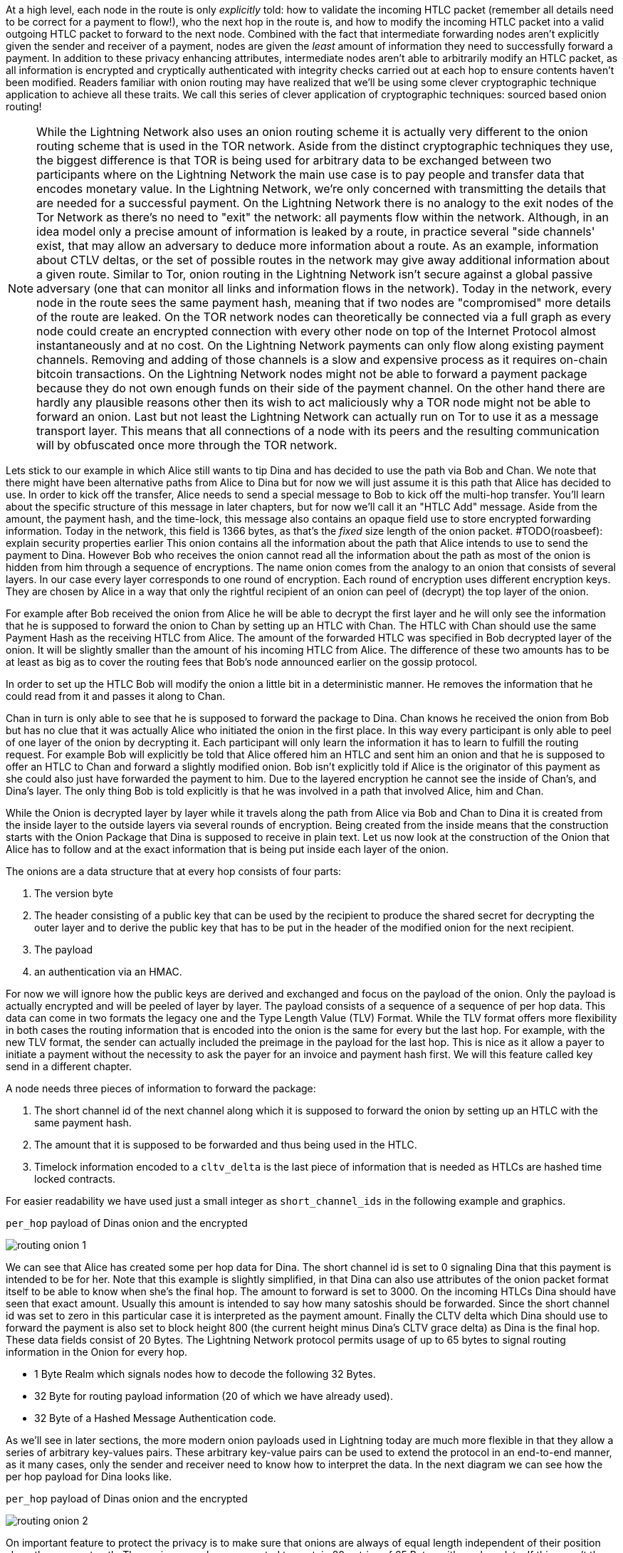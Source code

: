 


At a high level, each node in the route is only _explicitly_ told: how to validate the incoming HTLC packet (remember all details need to be correct for a payment to flow!), who the next hop in the route is, and how to modify the incoming HTLC packet into a valid outgoing HTLC packet to forward to the next node.
Combined with the fact that intermediate forwarding nodes aren't explicitly given the sender and receiver of a payment, nodes are given the _least_ amount of information they need to successfully forward a payment.
In addition to these privacy enhancing attributes, intermediate nodes aren't able to arbitrarily modify an HTLC packet, as all information is encrypted and cryptically authenticated with integrity checks carried out at each hop to ensure contents haven't been modified.
Readers familiar with onion routing may have realized that we'll be using some clever cryptographic technique application to achieve all these traits.
We call this series of clever application of cryptographic techniques: sourced based onion routing!



[NOTE]
====
While the Lightning Network also uses an onion routing scheme it is actually very different to the onion routing scheme that is used in the TOR network.
Aside from the distinct cryptographic techniques they use, the biggest difference is that TOR is being used for arbitrary data to be exchanged between two participants where on the Lightning Network the main use case is to pay people and transfer data that encodes monetary value.
In the Lightning Network, we're only concerned with transmitting the details that are needed for a successful payment.
On the Lightning Network there is no analogy to the exit nodes of the Tor Network as there's no need to "exit" the network: all payments flow within the network.
Although, in an idea model only a precise amount of information is leaked by a route, in practice several "side channels' exist, that may allow an adversary to deduce more information about a route.
As an example, information about CTLV deltas, or the set of possible routes in the network may give away additional information about a given route.
Similar to Tor, onion routing in the Lightning Network isn't secure against a global passive adversary (one that can monitor all links and information flows in the network).
Today in the network, every node in the route sees the same payment hash, meaning that if two nodes are "compromised" more details of the route are leaked.
On the TOR network nodes can theoretically be connected via a full graph as every node could create an encrypted connection with every other node on top of the Internet Protocol almost instantaneously and at no cost.
On the Lightning Network payments can only flow along existing payment channels.
Removing and adding of those channels is a slow and expensive process as it requires on-chain bitcoin transactions.
On the Lightning Network nodes might not be able to forward a payment package because they do not own enough funds on their side of the payment channel.
On the other hand there are hardly any plausible reasons other then its wish to act maliciously why a TOR node might not be able to forward an onion.
Last but not least the Lightning Network can actually run on Tor to use it as a message transport layer.
This means that all connections of a node with its peers and the resulting communication will by obfuscated once more through the TOR network.
====

Lets stick to our example in which Alice still wants to tip Dina and has decided to use the path via Bob and Chan.
We note that there might have been alternative paths from Alice to Dina but for now we will just assume it is this path that Alice has decided to use.
In order to kick off the transfer, Alice needs to send a special message to Bob to kick off the multi-hop transfer.
You'll learn about the specific structure of this message in later chapters, but for now we'll call it an "HTLC Add" message.
Aside from the amount, the payment hash, and the time-lock, this message also contains an opaque field use to store encrypted forwarding information.
Today in the network, this field is 1366 bytes, as that's the _fixed_ size length of the onion packet. #TODO(roasbeef): explain security properties earlier
This onion contains all the information about the path that Alice intends to use to send the payment to Dina.
However Bob who receives the onion cannot read all the information about the path as most of the onion is hidden from him through a sequence of encryptions.
The name onion comes from the analogy to an onion that consists of several layers. In our case every layer corresponds to one round of encryption.
Each round of encryption uses different encryption keys.
They are chosen by Alice in a way that only the rightful recipient of an onion can peel of (decrypt) the top layer of the onion.

For example after Bob received the onion from Alice he will be able to decrypt the first layer and he will only see the information that he is supposed to forward the onion to Chan by setting up an HTLC with Chan.
The HTLC with Chan should use the same Payment Hash as the receiving HTLC from Alice.
The amount of the forwarded HTLC was specified in Bob decrypted layer of the onion.
It will be slightly smaller than the amount of his incoming HTLC from Alice.
The difference of these two amounts has to be at least as big as to cover the routing fees that Bob's node announced earlier on the gossip protocol.

In order to set up the HTLC Bob will modify the onion a little bit in a deterministic manner.
He removes the information that he could read from it and passes it along to Chan.

Chan in turn is only able to see that he is supposed to forward the package to Dina.
Chan knows he received the onion from Bob but has no clue that it was actually Alice who initiated the onion in the first place.
In this way every participant is only able to peel of one layer of the onion by decrypting it.
Each participant will only learn the information it has to learn to fulfill the routing request.
For example Bob will explicitly be told that Alice offered him an HTLC and sent him an onion and that he is supposed to offer an HTLC to Chan and forward a slightly modified onion.
Bob isn't explicitly told if Alice is the originator of this payment as she could also just have forwarded the payment to him.
Due to the layered encryption he cannot see the inside of Chan's, and Dina's layer.
The only thing Bob is told explicitly is that he was involved in a path that involved Alice, him and Chan.

While the Onion is decrypted layer by layer while it travels along the path from Alice via Bob and Chan to Dina it is created from the inside layer to the outside layers via several rounds of encryption.
Being created from the inside means that the construction starts with the Onion Package that Dina is supposed to receive in plain text.
Let us now look at the construction of the Onion that Alice has to follow and at the exact information that is being put inside each layer of the onion.

The onions are a data structure that at every hop consists of four parts:

1. The version byte
2. The header consisting of a public key that can be used by the recipient to produce the shared secret for decrypting the outer layer and to derive the public key that has to be put in the header of the modified onion for the next recipient.
3. The payload
4. an authentication via an HMAC.

For now we will ignore how the public keys are derived and exchanged and focus on the payload of the onion.
Only the payload is actually encrypted and will be peeled of layer by layer.
The payload consists of a sequence of a sequence of per hop data.
This data can come in two formats the legacy one and the Type Length Value (TLV) Format.
While the TLV format offers more flexibility in both cases the routing information that is encoded into the onion is the same for every but the last hop.
For example, with the new TLV format, the sender can actually included the preimage in the payload for the last hop.
This is nice as it allow a payer to initiate a payment without the necessity to ask the payer for an invoice and payment hash first.
We will this feature called key send in a different chapter.

A node needs three pieces of information to forward the package:

1. The short channel id of the next channel along which it is supposed to forward the onion by setting up an HTLC with the same payment hash.
2. The amount that it is supposed to be forwarded and thus being used in the HTLC.
3. Timelock information encoded to a `cltv_delta` is the last piece of information that is needed as HTLCs are hashed time locked contracts.

For easier readability we have used just a small integer as `short_channel_ids` in the following example and graphics.

[[routing-onion-1]]
.`per_hop` payload of Dinas onion and the encrypted
image:images/routing-onion-1.png[]

We can see that Alice has created some per hop data for Dina.
The short channel id is set to 0 signaling Dina that this payment is intended to be for her.
Note that this example is slightly simplified, in that Dina can also use attributes of the onion packet format itself to be able to know when she's the final hop.
The amount to forward is set to 3000.
On the incoming HTLCs Dina should have seen that exact amount.
Usually this amount is intended to say how many satoshis should be forwarded.
Since the short channel id was set to zero in this particular case it is interpreted as the payment amount.
Finally the CLTV delta which Dina should use to forward the payment is also set to block height 800 (the current height minus Dina's CLTV grace delta) as Dina is the final hop.
These data fields consist of 20 Bytes.
The Lightning Network protocol permits usage of up to 65 bytes to signal routing information in the Onion for every hop.

- 1 Byte Realm which signals nodes how to decode the following 32 Bytes.
- 32 Byte for routing payload information (20 of which we have already used).
- 32 Byte of a Hashed Message Authentication code.

As we'll see in later sections, the more modern onion payloads used in Lightning today are much more flexible in that they allow a series of arbitrary key-values pairs.
These arbitrary key-value pairs can be used to extend the protocol in an end-to-end manner, as it many cases, only the sender and receiver need to know how to interpret the data.
In the next diagram we can see how the per hop payload for Dina looks like.

[[routing-onion-2]]
.`per_hop` payload of Dinas onion and the encrypted
image:images/routing-onion-2.png[]

On important feature to protect the privacy is to make sure that onions are always of equal length independent of their position along the payment path.
Thus onions are always expected to contain 20 entries of 65 Bytes with per hop data.
If this wasn't the case, and the onion packet shrank as it was being processed, then this would leak information about the true path length to nodes in the route as the packet would be smaller the further down the route we went.
Since Dina is the final recipient of the payment, we only have 65 bytes worth of data to fill with actual content.
The remaining bytes are filled with random bytes to pad out the packet in an unpredictable manner.

Taking a step back, before Alice is able to prepare the remainder of the packet, we needs to generate an ephemeral key (a key only used once).
This ephemeral key is then used to generate a series of additional keys, which are themselves used for encryption, authentication, and also as input to a CSPRNG to deterministically generate the set of random filler bytes.
In the spirit of onion encryption, Alice will begin encrypting the payload from the last hop, adding a new layer of encryption with each new hop.
During processing, each node will authenticate the contents of the payload, then process the packet (decrypting it and shifting around some bytes) to prepare it for processing by the next node in the route.
As we want each node to use a new shared secret to authenticate and encrypt its portion of the packet, the Sphinx onion packet format uses a _re-randomization_ scheme to allow Alice to generate a single ephemeral Diffie-Hellman key for the entire route.
Rather than occupying space in the routing payload for N public keys, with this little trick, we're able to only include a single public key, which is used for ECDH at each step, and randomized in a deterministic manner for the next hop.

[[routing-onion-3]]
.`per_hop` payload of Dinas onion and the encrypted
image:images/routing-onion-3.png[]

You can see that Alice put the encrypted payload inside the full Onion Package which contains the public keys from the secret key that she used to derive the shared secret.
The full onion packet also has a version byte in the beginning (for future extensibility) and an HMAC for the entire Onion.
When Dina receives the Onion packet she will extract the public key from the unencrypted part of the onion package.
Dina then uses ECDH to derive the shared secret using that ephemeral public key which she'll use to process the packet in full.
The properties of ECDH make is such that only Alice and Dina are able to derive the corresponding shared secret.

After the encrypted Onion for Dina is created Alice will create the next outer layer by creating the onion for Chan.

She truncates 65 Bytes from the end of the encrypted onion and prepends the truncated onion with 65 Byte per Hop data for Chan.
The per hop data follows the same structure as the per hop data for Dina.
Thus she starts with the Realm Byte that she will set to 0 again.
Then comes the short channel id.
This is set to 452 as Chan is meant to use the channel with this channel ID as the next outgoing channel.
She sets the amount to 3000 satoshi as this is the amount that Dina is supposed to receive.
Finally she uses the CLTV delta added to the current height that was announced for this channel on the gossip protocol and that Chan should use for the HTLC when he forwards the Onion.
Notice how this CTLV expiry (the expiry is the current height plus the delta) increase as we travel forwards (towards the sender) in the route.
As we'll see later, this series of decrementing time-locks must carefully be set in order to avoid time-based race conditions in the created contracts.
Again 12 Bytes of zeros are padded and an HMAC is computed.
Note that she did not have to compute filler this time as she already has too much data with the encrypted inner onion.
That is why the inner onion had to be truncated at the end.
This is the plain text version of Chans Onion payload and can be seen in the following diagram:

[[routing-onion-4]]
.`per_hop` payload of Dinas onion and the encrypted
image:images/routing-onion-4.png[]

We emphasize that Chan cannot decrypt the inner part of the onion (that's still encrypted from his PoV), as he cannot derive the encryption keys.
However the information for Chan should also be protected from others.
Thus Alice conducts another ECDH.
This time with Chan's public key and the randomized ephemeral key pair.
She uses the shared secret to encrypt the onion payload.
She would be able to construct the entire onion for Chan - which actually Bob does while he forwards the onion.
The Onion that Chan would receive can be seen in the following diagram:

[[routing-onion-5]]
.`per_hop` payload of Dinas onion and the encrypted
image:images/routing-onion-5.png[]

Note that in the entire onion there will be Chan's ephemeral public key.
We've omitted the details here for brevity, but notice how only a single ephemeral key is communicated.
During processing each node will re-randomize the ephemeral key for the following node.
Luckily the ephemeral keys that Alice used for the ECDH with Dina can be derived from the ephemeral key that she used for Chan.
Thus after Chan decrypts his layer he can use the shared secret and his ephemeral public key to derive the ephemeral public key that Dina is supposed to use and store it in the header of the Onion that he forwards to Dina.
The exact process to generate the ephemeral keys for every hop will be explained at the very end of the chapter.
Similarly it is important to recognize that Alice removed data from the end of Davids onion payload to create space for the per hop data in Chan's onion.
Thus when Chan has received his onion and removed his routing hints and per hop data the onion would be too short and he somehow needs to be able to append the 65 Bytes of filled junk data in a way that the HMACs will still be valid.
This process of filler generation as well as the process of deriving the ephemeral keys is described in the end of this chapter.
What is important to know is that every hop can derive the Ephemeral Public key that is necessary for the next hop and that the onions save space by always storing only one ephemeral key instead of all the keys for all the hops.


Finally after Alice has computed the encrypted version for Chan she will use the exact same process to compute the encrypted version for Bob.
For Bobs onion she actually computes the header and provides the ephemeral public key herself.
Note how Chan was still supposed to forward 3000 satoshis but how Bob was supposed to forward a different amount.
The difference is the routing fee for Chan.
Bob on the other hand will only forward the onion if the difference between the amount to forward and the HTLC that Alice sets up while transferring the Onion to him is large enough to cover for the fees that he would like to earn.

[NOTE]
====
We have not discussed the exact cryptographic algorithms and schemes that are being used to compute the ciphertext from the plain text.
Also we have not discussed how the HMACs are being computed at every step and how everything fits together while the Onions are always being truncated and modified on the outer layer.
For readers seeking more details with respect to the cryptographic algorithms used, we invite them to review BOLT 04 itself in full.
====

[[routing-onion-6]]
.`per_hop` payload of Dinas onion and the encrypted
image:images/routing-onion-6.png[]

Since we use the network itself for transport of these onion packets, Alice is able to construct the entire onion without needing to communicate directly with each node in the route.
She only needs a public key from each participant which is the public `node_id` of the Lightning node and known to Alice.
In the network today, Alice learns about the public key via the gossip network, which is described in Chapter N.


===== CLTV expiry and deltas

==== Pitfalls with source based Routing and HTLCs

In the first part of the routing chapter you have learnt that payments securely flow through the network via a path of HTLCs.
You saw how a single HTLC is negotiated between two peers and added to the commitment transaction of each peer.
In the second part you have seen how the necessary information for setting up HTLCs along a path of hops are being transferred via onion packets from the source to the sender.
However, in the above scenarios, we only discussed flows where everything goes as expected (the optimistic path).
In this section, we'll now turn out attention into the various scenarios where the payment flow across the route breaks down.

First, it's important to know that once a node sends a fully valid onion packet out to the first hop, they cannot directly influence the course of the route.
In other words:

* You cannot force nodes to forward the onion immediately.
* You cannot force nodes to send back an error if they cannot forward the onion because of missing liquidity or other reasons.
* You cannot be sure that the recipient has the preimage to the payment hash or releases it as soon as the HTLCs of the correct amount arrived.

When sending out an HTLC and its corresponding onion packet, you as the sender must be prepared to wait the worst-case CTLV timelock period before funds are returned back to the sender (if the route fails).
This explicit awareness of the worst-case delay when sending a payment may be difficult to explain properly from a user experience perspective for end user wallets.
You want to quickly pay a person but the payment path that your node has chosen has CLTV deltas that quickly add up to several 100 blocks which is a couple of days on the Bitcoin network.
This means now that if nodes on the path misbehave - on purpose or maybe just because they have a downtime which your node didn't know about - you will have to wait even though you don't see a preimage.
You must not send out another onion along a different path which uses the same payment hash because there is a risk that both payments will eventually settle.
While our own experience is that most payments find a path and settle in far less than 10 seconds, the Lightning Network protocol cannot and does not give any service level agreement that within this time payments will settle or fail.

[NOTE]
====
There are some ideas that might solve this issue to some degree by allowing the payer to abort a payment. You can find more about this idea under the terms `cancelable payments` or `stuckless payments`. However the proposals that exist only reverse the problem as now the sender can misbehave and the recipient loses control. Another solution is to use many paths in a multipath payment and include some redundancy and ignore the problem that a path takes longer to complete.
====

Despite these principle problems there are plausible situations in which the routing process fails and in which honest nodes can and should react.
This is why the onion protocol has the ability to send back errors in a fail-fast manner that allows nodes to remove the HTLC *off-chain*, without the need to close the channels.
Some - but not all - of the reasons for errors could be:

* A node does not have enough liquidity to set up the next HTLC
* The next payment channel does not exist anymore as it might have been closed while the onion was being routed to the node which was supposed to forward the onion along its channel.
* While the channel might still be open - as the funding transaction was never spent - it might happen that the other peer is offline. This of course prevents the node to forward the onion.
* The key exchanges of the sender might have been wrong so the decryption of the onion failed or the HMACs do not match. (also in case someone tried to tamper with the onion)
* The recipient might not have issued an invoice and does not know the payment details.
* The amount of the final HTLC is too low and the recipient does not want to release the preimage.

If any of the above errors are encountered, a node will send back an encrypted error reply onion back to the sender.
The reply onion will be encrypted at each hop with the same shared secrets that have been used to construct the onion or decrypt a layer.
These shared keys are all known to the originator of the payment.
The innermost onion contains the error message and an HMAC for the error message.
The process makes sure that the sender of the onion and recipient of the reply can be sure that the error really originated from the node that the error message says it's from.
Another important step in the process of handling errors is to abort the routing process.
We discussed that the sender of a payment cannot just remove the HTLC on the channel along which the sender sent the payment.
Recall for example the situation in which Alice sent an onion to Bob who set up an HTLC with Chan.
If Alice wanted to remove the HTLC with Bob this would put a financial risk on Bob.
He fears that his HTLC with Chan might still be fulfilled meaning that he could not claim the reimbursement from Alice.
Thus Bob would never agree to remove the HTLC with Alice unless he has already removed his HTLC with Chan.
If however the HTLC between Alice and Bob are set up and the HTLC between Bob and Chan are set up but Chan encounters problems with forwarding the onion it is perfectly Chan has more options than Alice.
While sending back the error Onion to Bob, Chan could ask him to remove the HTLC.
Bob has no risk in removing the HTLC with Chan and Chan also has no risk as there is no downstream HTLC.
Removing an HTLC is the reverse of adding one in the first place from the PoV of the commitment transaction.
In case of errors, peers signal that they wish to remove the HTLC by sending an `update_fail_htlc` or `update_fail_malformed_htlc` message.
These messages contain the id of an HTLC that should be removed in the next version of the commitment transaction.
In the same handshake-like process that was used to exchange `commitment_signed` and `revoke_and_ack` messages, the new state and thus pair of commitment signatures has to be negotiated and agreed upon.
This also means while the balance of a channel that was involved in a failed routing process will not have changed at the end it will have negotiated two new commitment transactions.
Despite having the same balance it must not got back to the previous commitment transaction which did not include the HTLC as this commitment transaction was revoked.
If it was used to force close the channel the channel partner would have the ability to create a penalty transaction and get all the funds.

==== Settling HTLCs
In the last section you learned about the error cases that can happen with onion routing via the chain of HTLCs.
You've learned how HTLCs are removed if there is an error.
Of course HTLCs also need to be removed and the balance needs to be updated if the chain of HTLCs was successfully set up to the destination and the preimage is being released.
Not surprisingly this process is initiated with another lightning message called `update_fulfill_htlc`.
You will remember that HTLCs are set up and supposed to be removed with a new balance for the recipient in exchange for a secret `preimage`.
Recalling the full-duplex protocol with `commitment_signed` and `revoke_and_ack` messages you might wonder how to make this exchange `preimage` for the new state atomic.
The cool thing is it doesn't have to be.
Once a channel partner with an accepted incoming HTLC knows the preimage, they can just safely pass it to the channel partner.
That is why the `update_fulfill_htlc` message contains only the `channel_id`, the `id` of the HTLC, and the `preimage`.
You might think that the channel partner could now refuse to sign a new channel state by sending `commitment_siged` and `revoke_and_ack` messages.
This is not a problem though.
In that case the recipient of the offered HTLC can just go on chain by force closing the channel.
Once this has happened the preimage can be used to claim the HTLC output.

==== Some Considerations for routing nodes
Accepting an HTLC removes funds from a peer that the peer cannot utilize unless the HTLC is removed due to success or failure.
Similarly forwarding an HTLC binds some of the funds from your nodes payment channel until the HTLC has been removed again.
As we've explained at the very beginning of the chapter, engaging into the forwarding process of HTLCs does neither yield a direct risk to lose any funds nor does it gain the chance to gain any funds.
However the funds in jeopardy could be locked for some time.
In the worst case the routing process needs to be resolved on-chain as the payment channel was forced closed due to some other circumstances.
In that case outstanding HTLCs produce additional on-chain food print and costs.
Thus there are two small economic risks involved with the participation in the routing process:

. Higher on-chain fees in case of forced channel closures due to the higher footprint of HTLCs.
. Opportunity costs of locked funds. While the HTLC is active the funds cannot be used for any other purpose.

Owners of routing nodes might want to monitor the routing behavior and opportunities and compare them to the on-chain costs and the opportunity costs in order to compute their own routing fees that they wish to charge in order to accept and forward HTLCs.

Additionally, one should notice that HTLCs are outputs in the commitment transaction.
The Lightning network protocol allows users to pay a single satoshi.
However it is impossible to set up HTLCs for this small amount.
The reason is that the corresponding outputs in the commitment transaction would be below the dust limit.
Such cases are solved in practice with the following trick:
Instead of setting up an HTLC the amount is taken from the output of the sender but not added to the output of the recipient.
Thus the HTLCs which are below the dust limit can be understood to be additional fees in the commitment transaction.
Most Lightning Nodes support the configuration of minimum accepted HTLC values.
Operators have to consider if they want to risk overpaying fees or losing funds in the forced channel closure cases because the commitment transactions have been added to the fees.

Explain fee and time-lock considerations
The “HTLC Switch” analogy compared to regular network switch
Circuit map concept, how to handle forwarding
Pipeline styles for HTLCs
Error handling and encryption for HTLCs

Explain “one little trick” of DH re-randomization
Explain how we keep the packet size fixed, what’s MAC’d, etc
Introduce the new modern payload format which uses TLV

=== Routing failures

// Failure to route, stuck payments.

